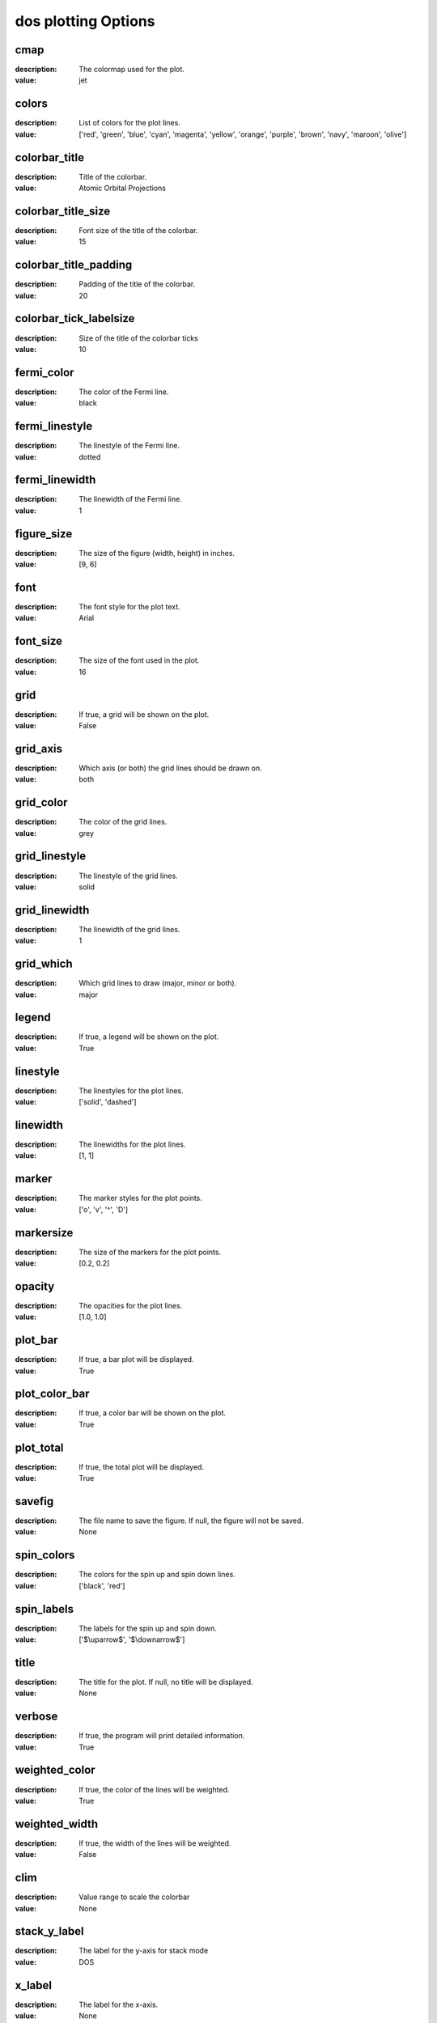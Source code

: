 dos plotting Options
=====================================================
cmap
----

:description: The colormap used for the plot.

:value: jet


colors
------

:description: List of colors for the plot lines.

:value: ['red', 'green', 'blue', 'cyan', 'magenta', 'yellow', 'orange', 'purple', 'brown', 'navy', 'maroon', 'olive']


colorbar_title
--------------

:description: Title of the colorbar.

:value: Atomic Orbital Projections


colorbar_title_size
-------------------

:description: Font size of the title of the colorbar.

:value: 15


colorbar_title_padding
----------------------

:description: Padding of the title of the colorbar.

:value: 20


colorbar_tick_labelsize
-----------------------

:description: Size of the title of the colorbar ticks

:value: 10


fermi_color
-----------

:description: The color of the Fermi line.

:value: black


fermi_linestyle
---------------

:description: The linestyle of the Fermi line.

:value: dotted


fermi_linewidth
---------------

:description: The linewidth of the Fermi line.

:value: 1


figure_size
-----------

:description: The size of the figure (width, height) in inches.

:value: [9, 6]


font
----

:description: The font style for the plot text.

:value: Arial


font_size
---------

:description: The size of the font used in the plot.

:value: 16


grid
----

:description: If true, a grid will be shown on the plot.

:value: False


grid_axis
---------

:description: Which axis (or both) the grid lines should be drawn on.

:value: both


grid_color
----------

:description: The color of the grid lines.

:value: grey


grid_linestyle
--------------

:description: The linestyle of the grid lines.

:value: solid


grid_linewidth
--------------

:description: The linewidth of the grid lines.

:value: 1


grid_which
----------

:description: Which grid lines to draw (major, minor or both).

:value: major


legend
------

:description: If true, a legend will be shown on the plot.

:value: True


linestyle
---------

:description: The linestyles for the plot lines.

:value: ['solid', 'dashed']


linewidth
---------

:description: The linewidths for the plot lines.

:value: [1, 1]


marker
------

:description: The marker styles for the plot points.

:value: ['o', 'v', '^', 'D']


markersize
----------

:description: The size of the markers for the plot points.

:value: [0.2, 0.2]


opacity
-------

:description: The opacities for the plot lines.

:value: [1.0, 1.0]


plot_bar
--------

:description: If true, a bar plot will be displayed.

:value: True


plot_color_bar
--------------

:description: If true, a color bar will be shown on the plot.

:value: True


plot_total
----------

:description: If true, the total plot will be displayed.

:value: True


savefig
-------

:description: The file name to save the figure. If null, the figure will not be saved.

:value: None


spin_colors
-----------

:description: The colors for the spin up and spin down lines.

:value: ['black', 'red']


spin_labels
-----------

:description: The labels for the spin up and spin down.

:value: ['$\\uparrow$', '$\\downarrow$']


title
-----

:description: The title for the plot. If null, no title will be displayed.

:value: None


verbose
-------

:description: If true, the program will print detailed information.

:value: True


weighted_color
--------------

:description: If true, the color of the lines will be weighted.

:value: True


weighted_width
--------------

:description: If true, the width of the lines will be weighted.

:value: False


clim
----

:description: Value range to scale the colorbar

:value: None


stack_y_label
-------------

:description: The label for the y-axis for stack mode

:value: DOS


x_label
-------

:description: The label for the x-axis.

:value: None


y_label
-------

:description: The label for the y-axis.

:value: None


dpi
---

:description: The resolution in dots per inch. If 'figure', use the figure's dpi value.

:value: figure

